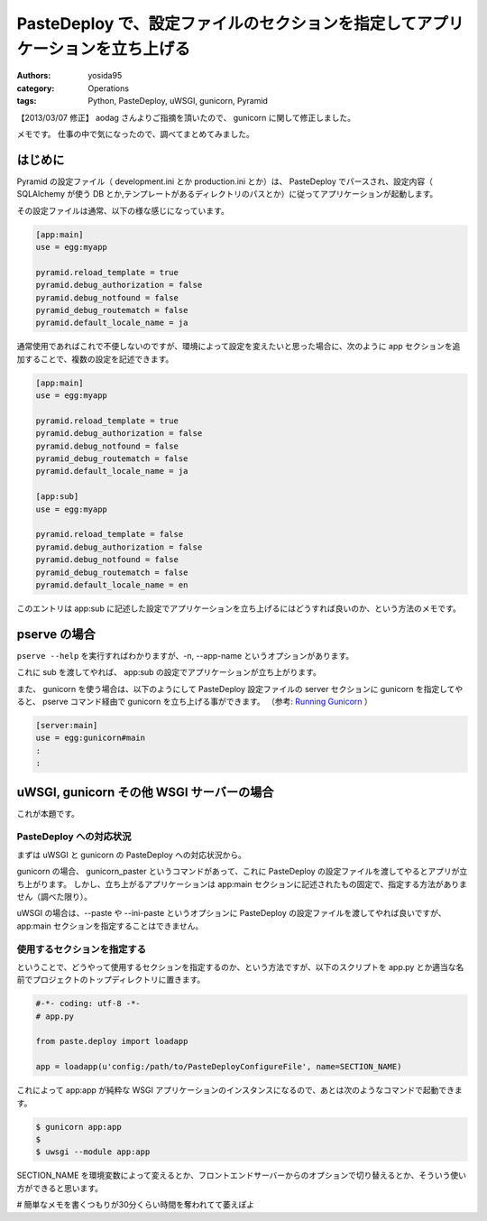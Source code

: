 .. role:: strike
   :class: strike

PasteDeploy で、設定ファイルのセクションを指定してアプリケーションを立ち上げる
==============================================================================

:authors: yosida95
:category: Operations
:tags: Python, PasteDeploy, uWSGI, gunicorn, Pyramid

【2013/03/07 修正】 aodag さんよりご指摘を頂いたので、 gunicorn に関して修正しました。

メモです。
仕事の中で気になったので、調べてまとめてみました。


はじめに
--------

Pyramid の設定ファイル（ development.ini とか production.ini とか）は、 PasteDeploy でパースされ、設定内容（ SQLAlchemy が使う DB とか,テンプレートがあるディレクトリのパスとか）に従ってアプリケーションが起動します。

その設定ファイルは通常、以下の様な感じになっています。

.. code-block:: ini

    [app:main]
    use = egg:myapp

    pyramid.reload_template = true
    pyramid.debug_authorization = false
    pyramid.debug_notfound = false
    pyramid_debug_routematch = false
    pyramid.default_locale_name = ja

通常使用であればこれで不便しないのですが、環境によって設定を変えたいと思った場合に、次のように app セクションを追加することで、複数の設定を記述できます。

.. code-block:: ini

    [app:main]
    use = egg:myapp

    pyramid.reload_template = true
    pyramid.debug_authorization = false
    pyramid.debug_notfound = false
    pyramid_debug_routematch = false
    pyramid.default_locale_name = ja

    [app:sub]
    use = egg:myapp

    pyramid.reload_template = false
    pyramid.debug_authorization = false
    pyramid.debug_notfound = false
    pyramid_debug_routematch = false
    pyramid.default_locale_name = en

このエントリは app:sub に記述した設定でアプリケーションを立ち上げるにはどうすれば良いのか、という方法のメモです。

pserve の場合
-------------

``pserve --help`` を実行すればわかりますが、-n, --app-name というオプションがあります。

これに sub を渡してやれば、 app:sub の設定でアプリケーションが立ち上がります。

また、 gunicorn を使う場合は、以下のようにして PasteDeploy 設定ファイルの server セクションに gunicorn を指定してやると、 pserve コマンド経由で gunicorn を立ち上げる事ができます。
（参考: `Running Gunicorn <http://docs.gunicorn.org/en/latest/run.html#paster-serve>`__ ）

.. code-block:: ini

    [server:main]
    use = egg:gunicorn#main
    :
    :

uWSGI, :strike:`gunicorn` その他 WSGI サーバーの場合
----------------------------------------------------

これが本題です。

PasteDeploy への対応状況
~~~~~~~~~~~~~~~~~~~~~~~~

まずは uWSGI と :strike:`gunicorn` の PasteDeploy への対応状況から。

:strike:`gunicorn の場合、 gunicorn\_paster というコマンドがあって、これに PasteDeploy の設定ファイルを渡してやるとアプリが立ち上がります。
しかし、立ち上がるアプリケーションは app:main セクションに記述されたもの固定で、指定する方法がありません（調べた限り）。`

uWSGI の場合は、--paste や --ini-paste というオプションに PasteDeploy の設定ファイルを渡してやれば良いですが、 app:main セクションを指定することはできません。

使用するセクションを指定する
~~~~~~~~~~~~~~~~~~~~~~~~~~~~

ということで、どうやって使用するセクションを指定するのか、という方法ですが、以下のスクリプトを app.py とか適当な名前でプロジェクトのトップディレクトリに置きます。

.. code-block:: python

    #-*- coding: utf-8 -*-
    # app.py

    from paste.deploy import loadapp

    app = loadapp(u'config:/path/to/PasteDeployConfigureFile', name=SECTION_NAME)

これによって app:app が純粋な WSGI アプリケーションのインスタンスになるので、あとは次のようなコマンドで起動できます。

.. code-block:: sh

    $ gunicorn app:app
    $
    $ uwsgi --module app:app

SECTION\_NAME を環境変数によって変えるとか、フロントエンドサーバーからのオプションで切り替えるとか、そういう使い方ができると思います。

# 簡単なメモを書くつもりが30分くらい時間を奪われてて萎えぽよ
